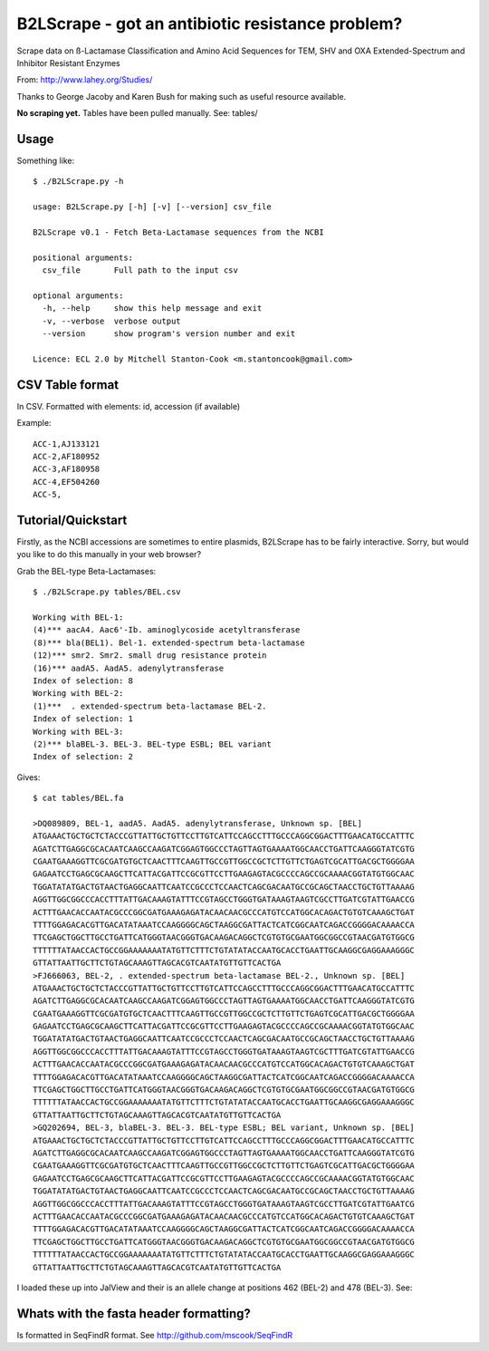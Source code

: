 B2LScrape - got an antibiotic resistance problem?
=================================================

Scrape data on ß-Lactamase Classification and Amino Acid Sequences for TEM, 
SHV and OXA Extended-Spectrum and Inhibitor Resistant Enzymes

From: http://www.lahey.org/Studies/

Thanks to George Jacoby and Karen Bush for making such as useful resource
available.

**No scraping yet.** Tables have been pulled manually. See: tables/

Usage
-----

Something like::

    $ ./B2LScrape.py -h
    
    usage: B2LScrape.py [-h] [-v] [--version] csv_file

    B2LScrape v0.1 - Fetch Beta-Lactamase sequences from the NCBI

    positional arguments:
      csv_file       Full path to the input csv

    optional arguments:
      -h, --help     show this help message and exit
      -v, --verbose  verbose output
      --version      show program's version number and exit

    Licence: ECL 2.0 by Mitchell Stanton-Cook <m.stantoncook@gmail.com>


CSV Table format
----------------

In CSV. Formatted with elements: id, accession (if available)

Example::

    ACC-1,AJ133121
    ACC-2,AF180952
    ACC-3,AF180958
    ACC-4,EF504260
    ACC-5,


Tutorial/Quickstart
-------------------

Firstly, as the NCBI accessions are sometimes to entire plasmids, B2LScrape
has to be fairly interactive. Sorry, but would you like to do this manually in
your web browser?

Grab the BEL-type Beta-Lactamases::

    $ ./B2LScrape.py tables/BEL.csv 
    
    Working with BEL-1: 
    (4)*** aacA4. Aac6'-Ib. aminoglycoside acetyltransferase
    (8)*** bla(BEL1). Bel-1. extended-spectrum beta-lactamase
    (12)*** smr2. Smr2. small drug resistance protein
    (16)*** aadA5. AadA5. adenylytransferase
    Index of selection: 8
    Working with BEL-2: 
    (1)***  . extended-spectrum beta-lactamase BEL-2.  
    Index of selection: 1
    Working with BEL-3: 
    (2)*** blaBEL-3. BEL-3. BEL-type ESBL; BEL variant
    Index of selection: 2

Gives::

    $ cat tables/BEL.fa 
    
    >DQ089809, BEL-1, aadA5. AadA5. adenylytransferase, Unknown sp. [BEL]
    ATGAAACTGCTGCTCTACCCGTTATTGCTGTTCCTTGTCATTCCAGCCTTTGCCCAGGCGGACTTTGAACATGCCATTTC
    AGATCTTGAGGCGCACAATCAAGCCAAGATCGGAGTGGCCCTAGTTAGTGAAAATGGCAACCTGATTCAAGGGTATCGTG
    CGAATGAAAGGTTCGCGATGTGCTCAACTTTCAAGTTGCCGTTGGCCGCTCTTGTTCTGAGTCGCATTGACGCTGGGGAA
    GAGAATCCTGAGCGCAAGCTTCATTACGATTCCGCGTTCCTTGAAGAGTACGCCCCAGCCGCAAAACGGTATGTGGCAAC
    TGGATATATGACTGTAACTGAGGCAATTCAATCCGCCCTCCAACTCAGCGACAATGCCGCAGCTAACCTGCTGTTAAAAG
    AGGTTGGCGGCCCACCTTTATTGACAAAGTATTTCCGTAGCCTGGGTGATAAAGTAAGTCGCCTTGATCGTATTGAACCG
    ACTTTGAACACCAATACGCCCGGCGATGAAAGAGATACAACAACGCCCATGTCCATGGCACAGACTGTGTCAAAGCTGAT
    TTTTGGAGACACGTTGACATATAAATCCAAGGGGCAGCTAAGGCGATTACTCATCGGCAATCAGACCGGGGACAAAACCA
    TTCGAGCTGGCTTGCCTGATTCATGGGTAACGGGTGACAAGACAGGCTCGTGTGCGAATGGCGGCCGTAACGATGTGGCG
    TTTTTTATAACCACTGCCGGAAAAAAATATGTTCTTTCTGTATATACCAATGCACCTGAATTGCAAGGCGAGGAAAGGGC
    GTTATTAATTGCTTCTGTAGCAAAGTTAGCACGTCAATATGTTGTTCACTGA
    >FJ666063, BEL-2, . extended-spectrum beta-lactamase BEL-2., Unknown sp. [BEL]
    ATGAAACTGCTGCTCTACCCGTTATTGCTGTTCCTTGTCATTCCAGCCTTTGCCCAGGCGGACTTTGAACATGCCATTTC
    AGATCTTGAGGCGCACAATCAAGCCAAGATCGGAGTGGCCCTAGTTAGTGAAAATGGCAACCTGATTCAAGGGTATCGTG
    CGAATGAAAGGTTCGCGATGTGCTCAACTTTCAAGTTGCCGTTGGCCGCTCTTGTTCTGAGTCGCATTGACGCTGGGGAA
    GAGAATCCTGAGCGCAAGCTTCATTACGATTCCGCGTTCCTTGAAGAGTACGCCCCAGCCGCAAAACGGTATGTGGCAAC
    TGGATATATGACTGTAACTGAGGCAATTCAATCCGCCCTCCAACTCAGCGACAATGCCGCAGCTAACCTGCTGTTAAAAG
    AGGTTGGCGGCCCACCTTTATTGACAAAGTATTTCCGTAGCCTGGGTGATAAAGTAAGTCGCTTTGATCGTATTGAACCG
    ACTTTGAACACCAATACGCCCGGCGATGAAAGAGATACAACAACGCCCATGTCCATGGCACAGACTGTGTCAAAGCTGAT
    TTTTGGAGACACGTTGACATATAAATCCAAGGGGCAGCTAAGGCGATTACTCATCGGCAATCAGACCGGGGACAAAACCA
    TTCGAGCTGGCTTGCCTGATTCATGGGTAACGGGTGACAAGACAGGCTCGTGTGCGAATGGCGGCCGTAACGATGTGGCG
    TTTTTTATAACCACTGCCGGAAAAAAATATGTTCTTTCTGTATATACCAATGCACCTGAATTGCAAGGCGAGGAAAGGGC
    GTTATTAATTGCTTCTGTAGCAAAGTTAGCACGTCAATATGTTGTTCACTGA
    >GQ202694, BEL-3, blaBEL-3. BEL-3. BEL-type ESBL; BEL variant, Unknown sp. [BEL]
    ATGAAACTGCTGCTCTACCCGTTATTGCTGTTCCTTGTCATTCCAGCCTTTGCCCAGGCGGACTTTGAACATGCCATTTC
    AGATCTTGAGGCGCACAATCAAGCCAAGATCGGAGTGGCCCTAGTTAGTGAAAATGGCAACCTGATTCAAGGGTATCGTG
    CGAATGAAAGGTTCGCGATGTGCTCAACTTTCAAGTTGCCGTTGGCCGCTCTTGTTCTGAGTCGCATTGACGCTGGGGAA
    GAGAATCCTGAGCGCAAGCTTCATTACGATTCCGCGTTCCTTGAAGAGTACGCCCCAGCCGCAAAACGGTATGTGGCAAC
    TGGATATATGACTGTAACTGAGGCAATTCAATCCGCCCTCCAACTCAGCGACAATGCCGCAGCTAACCTGCTGTTAAAAG
    AGGTTGGCGGCCCACCTTTATTGACAAAGTATTTCCGTAGCCTGGGTGATAAAGTAAGTCGCCTTGATCGTATTGAATCG
    ACTTTGAACACCAATACGCCCGGCGATGAAAGAGATACAACAACGCCCATGTCCATGGCACAGACTGTGTCAAAGCTGAT
    TTTTGGAGACACGTTGACATATAAATCCAAGGGGCAGCTAAGGCGATTACTCATCGGCAATCAGACCGGGGACAAAACCA
    TTCGAGCTGGCTTGCCTGATTCATGGGTAACGGGTGACAAGACAGGCTCGTGTGCGAATGGCGGCCGTAACGATGTGGCG
    TTTTTTATAACCACTGCCGGAAAAAAATATGTTCTTTCTGTATATACCAATGCACCTGAATTGCAAGGCGAGGAAAGGGC
    GTTATTAATTGCTTCTGTAGCAAAGTTAGCACGTCAATATGTTGTTCACTGA

I loaded these up into JalView and their is an allele change at positions 462 
(BEL-2) and 478 (BEL-3). See:


Whats with the fasta header formatting?
---------------------------------------

Is formatted in SeqFindR format. See http://github.com/mscook/SeqFindR

